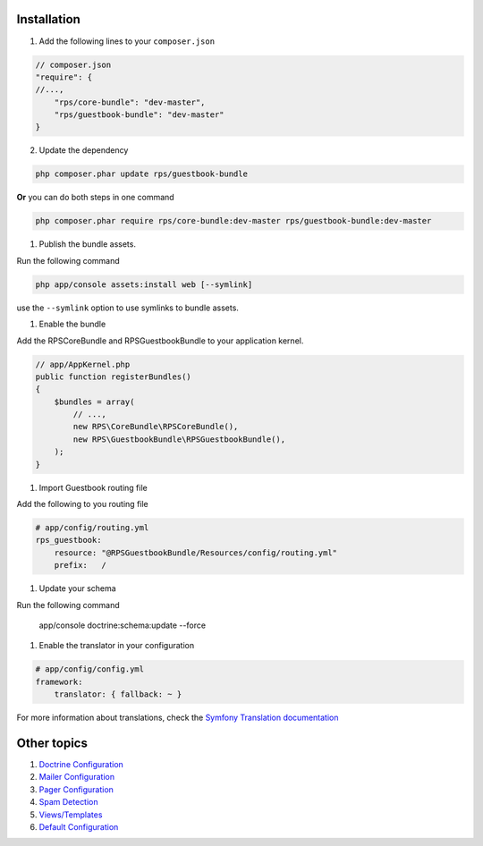 Installation
============

1. Add the following lines to your ``composer.json``

.. code-block:: php

    // composer.json
    "require": {
    //...,
        "rps/core-bundle": "dev-master",
        "rps/guestbook-bundle": "dev-master"
    }

2. Update the dependency

.. code-block:: bash

    php composer.phar update rps/guestbook-bundle

**Or** you can do both steps in one command

.. code-block:: bash

    php composer.phar require rps/core-bundle:dev-master rps/guestbook-bundle:dev-master


#. Publish the bundle assets.

Run the following command

.. code-block:: php

    php app/console assets:install web [--symlink]

use the ``--symlink`` option to use symlinks to bundle assets.


#. Enable the bundle

Add the RPSCoreBundle and RPSGuestbookBundle to your application kernel.

.. code-block:: php

    // app/AppKernel.php
    public function registerBundles()
    {
        $bundles = array(
            // ...,
            new RPS\CoreBundle\RPSCoreBundle(),
            new RPS\GuestbookBundle\RPSGuestbookBundle(),
        );
    }


#. Import Guestbook routing file

Add the following to you routing file

.. code-block:: yml

    # app/config/routing.yml
    rps_guestbook:
        resource: "@RPSGuestbookBundle/Resources/config/routing.yml"
        prefix:   /


#. Update your schema

Run the following command

    app/console doctrine:schema:update --force


#. Enable the translator in your configuration

.. code-block:: yml

    # app/config/config.yml
    framework:
        translator: { fallback: ~ }


For more information about translations, check the `Symfony Translation documentation`_

.. _`Symfony Translation documentation`: http://symfony.com/doc/current/book/translation.html


Other topics
============
#. `Doctrine Configuration`_

#. `Mailer Configuration`_

#. `Pager Configuration`_

#. `Spam Detection`_

#. `Views/Templates`_

#. `Default Configuration`_

.. _Doctrine Configuration: Resources/doc/doctrine.rst
.. _Mailer Configuration: Resources/doc/mailer.rst
.. _Pager Configuration: Resources/doc/pager.rst
.. _`Spam Detection`: Resources/doc/spam_detection.rst
.. _`Views/Templates`: Resources/doc/views.rst
.. _`Guestbook Administration`: Resources/doc/admin.rst
.. _`Default Configuration`: Resources/doc/default_configuration.rst

